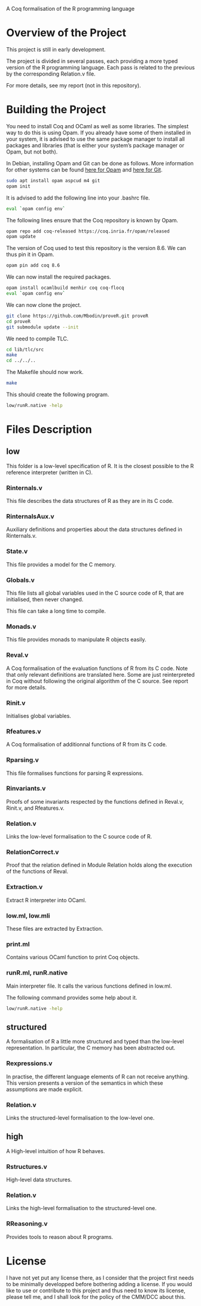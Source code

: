 A Coq formalisation of the R programming language


* Overview of the Project

This project is still in early development.

The project is divided in several passes, each providing a more typed
version of the R programming language.
Each pass is related to the previous by the corresponding Relation.v file.

For more details, see my report (not in this repository).


* Building the Project

You need to install Coq and OCaml as well as some libraries.
The simplest way to do this is using Opam.
If you already have some of them installed in your system, it is advised
to use the same package manager to install all packages and libraries
(that is either your system’s package manager or Opam, but not both).

In Debian, installing Opam and Git can be done as follows.
More information for other systems can be found
[[http://coq.io/opam/get_started.html][here for Opam]]
and [[https://git-scm.com/][here for Git]].
#+BEGIN_SRC bash
    sudo apt install opam aspcud m4 git
    opam init
#+END_SRC

It is advised to add the following line into your .bashrc file.
#+BEGIN_SRC bash
    eval `opam config env`
#+END_SRC

The following lines ensure that the Coq repository is known by Opam.
#+BEGIN_SRC bash
    opam repo add coq-released https://coq.inria.fr/opam/released
    opam update
#+END_SRC

The version of Coq used to test this repository is the version 8.6.
We can thus pin it in Opam.
#+BEGIN_SRC bash
    opam pin add coq 8.6
#+END_SRC

We can now install the required packages.
#+BEGIN_SRC bash
    opam install ocamlbuild menhir coq coq-flocq
    eval `opam config env`
#+END_SRC

We can now clone the project.
#+BEGIN_SRC bash
    git clone https://github.com/Mbodin/proveR.git proveR
    cd proveR
    git submodule update --init
#+END_SRC

We need to compile TLC.
#+BEGIN_SRC bash
    cd lib/tlc/src
    make
    cd ../../..
#+END_SRC

The Makefile should now work.
#+BEGIN_SRC bash
    make
#+END_SRC

This should create the following program.
#+BEGIN_SRC bash
    low/runR.native -help
#+END_SRC


* Files Description

** low

This folder is a low-level specification of R.
It is the closest possible to the R reference interpreter (written in C).

*** Rinternals.v

This file describes the data structures of R as they are in its C code.

*** RinternalsAux.v

Auxiliary definitions and properties about the data structures defined in
Rinternals.v.

*** State.v

This file provides a model for the C memory.

*** Globals.v

This file lists all global variables used in the C source code of R,
that are initialised, then never changed.

This file can take a long time to compile.

*** Monads.v

This file provides monads to manipulate R objects easily.

*** Reval.v

A Coq formalisation of the evaluation functions of R from its C code.
Note that only relevant definitions are translated here. Some are just
reinterpreted in Coq without following the original algorithm of the
C source. See report for more details.

*** Rinit.v

Initialises global variables.

*** Rfeatures.v

A Coq formalisation of additionnal functions of R from its C code.

*** Rparsing.v

This file formalises functions for parsing R expressions.

*** Rinvariants.v

Proofs of some invariants respected by the functions defined in Reval.v,
Rinit.v, and Rfeatures.v.

*** Relation.v

Links the low-level formalisation to the C source code of R.

*** RelationCorrect.v

Proof that the relation defined in Module Relation holds along the
execution of the functions of Reval.

*** Extraction.v

Extract R interpreter into OCaml.

*** low.ml, low.mli

These files are extracted by Extraction.

*** print.ml

Contains various OCaml function to print Coq objects.

*** runR.ml, runR.native

Main interpreter file. It calls the various functions defined in low.ml.

The following command provides some help about it.
#+BEGIN_SRC bash
    low/runR.native -help
#+END_SRC


** structured

A formalisation of R a little more structured and typed than the low-level
representation.
In particular, the C memory has been abstracted out.

*** Rexpressions.v

In practise, the different language elements of R can not receive
anything. This version presents a version of the semantics in which
these assumptions are made explicit.

*** Relation.v

Links the structured-level formalisation to the low-level one.


** high

A High-level intuition of how R behaves.

*** Rstructures.v

High-level data structures.

*** Relation.v

Links the high-level formalisation to the structured-level one.

*** RReasoning.v

Provides tools to reason about R programs.


* License

I have not yet put any license there, as I consider that the project first
needs to be minimally developped before bothering adding a license.
If you would like to use or contribute to this project and thus need to know
its license, please tell me, and I shall look for the policy of the CMM/DCC
about this.

